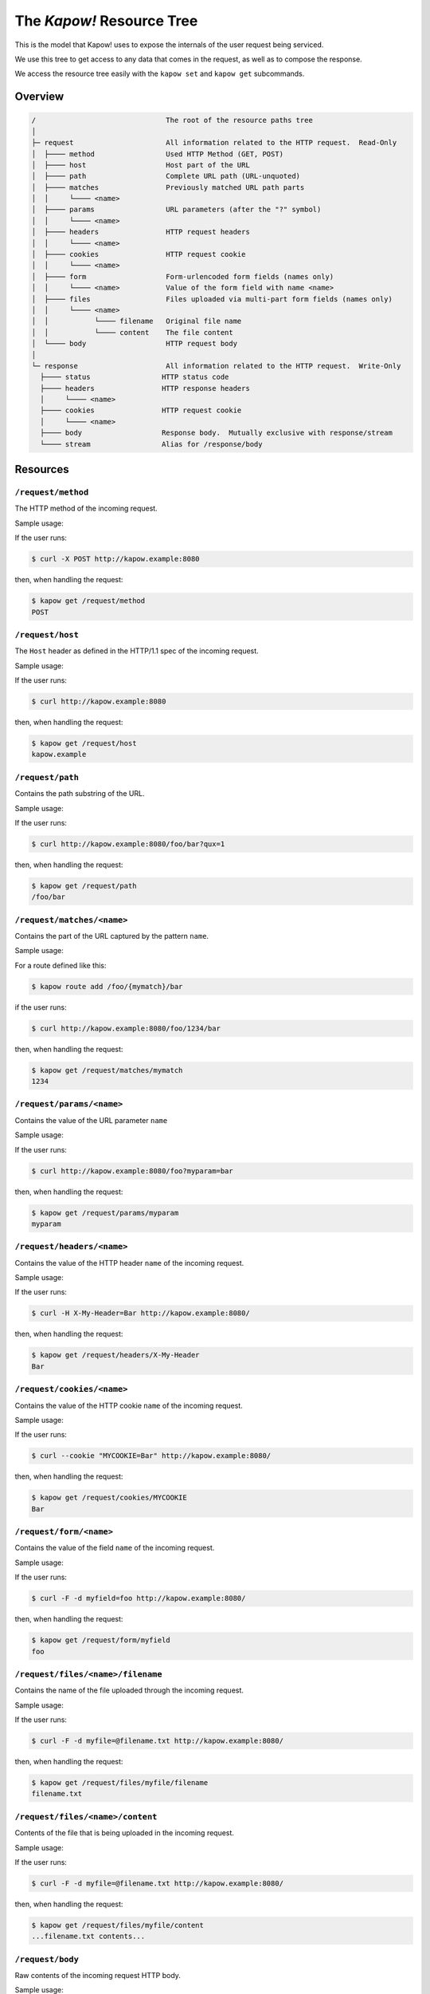 The `Kapow!` Resource Tree
==========================

This is the model that Kapow! uses to expose the internals of the user request
being serviced.


We use this tree to get access to any data that comes in the request,
as well as to compose the response.

We access the resource tree easily with the ``kapow set`` and ``kapow get``
subcommands.


Overview
--------

.. code-block:: plain

    /                               The root of the resource paths tree
    │
    ├─ request                      All information related to the HTTP request.  Read-Only
    │  ├──── method                 Used HTTP Method (GET, POST)
    │  ├──── host                   Host part of the URL
    │  ├──── path                   Complete URL path (URL-unquoted)
    │  ├──── matches                Previously matched URL path parts
    │  │     └──── <name>
    │  ├──── params                 URL parameters (after the "?" symbol)
    │  │     └──── <name>
    │  ├──── headers                HTTP request headers
    │  │     └──── <name>
    │  ├──── cookies                HTTP request cookie
    │  │     └──── <name>
    │  ├──── form                   Form-urlencoded form fields (names only)
    │  │     └──── <name>           Value of the form field with name <name>
    │  ├──── files                  Files uploaded via multi-part form fields (names only)
    │  │     └──── <name>
    │  │           └──── filename   Original file name
    │  │           └──── content    The file content
    │  └──── body                   HTTP request body
    │
    └─ response                     All information related to the HTTP request.  Write-Only
      ├──── status                 HTTP status code
      ├──── headers                HTTP response headers
      │     └──── <name>
      ├──── cookies                HTTP request cookie
      │     └──── <name>
      ├──── body                   Response body.  Mutually exclusive with response/stream
      └──── stream                 Alias for /response/body

Resources
---------

``/request/method``
~~~~~~~~~~~~~~~~~~~

The HTTP method of the incoming request.

Sample usage:

If the user runs:

.. code-block:: bash

   $ curl -X POST http://kapow.example:8080

then, when handling the request:

.. code-block:: bash

   $ kapow get /request/method
   POST


``/request/host``
~~~~~~~~~~~~~~~~~

The ``Host`` header as defined in the HTTP/1.1 spec of the incoming
request.

Sample usage:

If the user runs:

.. code-block:: bash

   $ curl http://kapow.example:8080

then, when handling the request:

.. code-block:: bash

   $ kapow get /request/host
   kapow.example


``/request/path``
~~~~~~~~~~~~~~~~~

Contains the path substring of the URL.

Sample usage:

If the user runs:

.. code-block:: bash

   $ curl http://kapow.example:8080/foo/bar?qux=1

then, when handling the request:

.. code-block:: bash

   $ kapow get /request/path
   /foo/bar

``/request/matches/<name>``
~~~~~~~~~~~~~~~~~~~~~~~~~~~

Contains the part of the URL captured by the pattern ``name``.

Sample usage:

For a route defined like this:

.. code-block:: bash

   $ kapow route add /foo/{mymatch}/bar

if the user runs:

.. code-block:: bash

   $ curl http://kapow.example:8080/foo/1234/bar

then, when handling the request:

.. code-block:: bash

   $ kapow get /request/matches/mymatch
   1234

``/request/params/<name>``
~~~~~~~~~~~~~~~~~~~~~~~~~~

Contains the value of the URL parameter ``name``

Sample usage:

If the user runs:

.. code-block:: bash

   $ curl http://kapow.example:8080/foo?myparam=bar

then, when handling the request:

.. code-block:: bash

   $ kapow get /request/params/myparam
   myparam


``/request/headers/<name>``
~~~~~~~~~~~~~~~~~~~~~~~~~~~

Contains the value of the HTTP header ``name`` of the incoming request.

Sample usage:

If the user runs:

.. code-block:: bash

   $ curl -H X-My-Header=Bar http://kapow.example:8080/

then, when handling the request:

.. code-block:: bash

   $ kapow get /request/headers/X-My-Header
   Bar


``/request/cookies/<name>``
~~~~~~~~~~~~~~~~~~~~~~~~~~~

Contains the value of the HTTP cookie ``name`` of the incoming request.

Sample usage:

If the user runs:

.. code-block:: bash

   $ curl --cookie "MYCOOKIE=Bar" http://kapow.example:8080/

then, when handling the request:

.. code-block:: bash

   $ kapow get /request/cookies/MYCOOKIE
   Bar

``/request/form/<name>``
~~~~~~~~~~~~~~~~~~~~~~~~

Contains the value of the field ``name`` of the incoming request.

Sample usage:

If the user runs:

.. code-block:: bash

   $ curl -F -d myfield=foo http://kapow.example:8080/

then, when handling the request:

.. code-block:: bash

   $ kapow get /request/form/myfield
   foo


``/request/files/<name>/filename``
~~~~~~~~~~~~~~~~~~~~~~~~~~~~~~~~~~

Contains the name of the file uploaded through the incoming request.

Sample usage:

If the user runs:

.. code-block:: bash

   $ curl -F -d myfile=@filename.txt http://kapow.example:8080/

then, when handling the request:

.. code-block:: bash

   $ kapow get /request/files/myfile/filename
   filename.txt


``/request/files/<name>/content``
~~~~~~~~~~~~~~~~~~~~~~~~~~~~~~~~~

Contents of the file that is being uploaded in the incoming request.

Sample usage:

If the user runs:

.. code-block:: bash

   $ curl -F -d myfile=@filename.txt http://kapow.example:8080/

then, when handling the request:

.. code-block:: bash

   $ kapow get /request/files/myfile/content
   ...filename.txt contents...


``/request/body``
~~~~~~~~~~~~~~~~~

Raw contents of the incoming request HTTP body.

Sample usage:

If the user runs:

.. code-block:: bash

   $ curl --data-raw foobar http://kapow.example:8080/

then, when handling the request:

.. code-block:: bash

   $ kapow get /request/body
   foobar


``/response/status``
~~~~~~~~~~~~~~~~~~~~

Contains the status code given in the user response.

Sample usage:

If during the request handling:

.. code-block:: bash

   $ kapow set /response/status 418

then the response will have the status code ``418 I am a Teapot``.


``/response/headers/<name>``
~~~~~~~~~~~~~~~~~~~~~~~~~~~~

Contains the value of the header ``name`` in the user response.

Sample usage:

If during the request handling:

.. code-block:: bash

   $ kapow set /response/headers/X-My-Header Foo

then the response will contain an HTTP header named ``X-My-Header`` with
value ``Foo``.


``/response/cookies/<name>``
~~~~~~~~~~~~~~~~~~~~~~~~~~~~

Contains the value of the cookie ``name`` that will be set to the user
response.


Sample usage:

If during the request handling:

.. code-block:: bash

   $ kapow set /response/cookies/MYCOOKIE Foo

then the response will set the cookie ``MYCOOKIE`` to the user in
following requests.


``/response/body``
~~~~~~~~~~~~~~~~~~

Contains the value of the response HTTP body.

Sample usage:

.. code-block:: bash

   $ kapow set /response/body foobar

then the response will contain ``foobar`` in the body.
